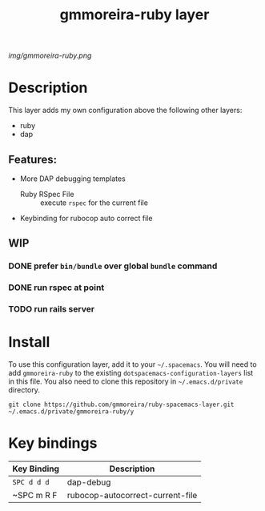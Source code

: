 #+TITLE: gmmoreira-ruby layer
# Document tags are separated with "|" char
# The example below contains 2 tags: "layer" and "web service"
# Avaliable tags are listed in <spacemacs_root>/.ci/spacedoc-cfg.edn
# under ":spacetools.spacedoc.config/valid-tags" section.
#+TAGS: general|layer|multi-paradigm|programming

# The maximum height of the logo should be 200 pixels.
[[img/gmmoreira-ruby.png]]

# TOC links should be GitHub style anchors.
* Table of Contents                                        :TOC_4_gh:noexport:
- [[#description][Description]]
  - [[#features][Features:]]
  - [[#wip][WIP]]
    - [[#prefer-binbundle-over-global-bundle-command][prefer =bin/bundle= over global =bundle= command]]
    - [[#run-rspec-at-point][run rspec at point]]
    - [[#run-rails-server][run rails server]]
- [[#install][Install]]
- [[#key-bindings][Key bindings]]

* Description
This layer adds my own configuration above the following other layers:
- ruby
- dap

** Features:
- More DAP debugging templates
  - Ruby RSpec File :: execute =rspec= for the current file
- Keybinding for rubocop auto correct file

** WIP
*** DONE prefer =bin/bundle= over global =bundle= command
    CLOSED: [2020-06-11 Thu 16:57]
*** DONE run rspec at point
    CLOSED: [2020-06-11 Thu 16:57]
*** TODO run rails server

* Install
To use this configuration layer, add it to your =~/.spacemacs=. You will need to
add =gmmoreira-ruby= to the existing =dotspacemacs-configuration-layers= list in this
file.
You also need to clone this repository in =~/.emacs.d/private= directory.

#+begin_src shell
  git clone https://github.com/gmmoreira/ruby-spacemacs-layer.git ~/.emacs.d/private/gmmoreira-ruby/y
#+end_src

* Key bindings

| Key Binding | Description                      |
|-------------+----------------------------------|
| ~SPC d d d~ | dap-debug                        |
| ~SPC m R F  | rubocop-autocorrect-current-file |

# Use GitHub URLs if you wish to link a Spacemacs documentation file or its heading.
# Examples:
# [[https://github.com/syl20bnr/spacemacs/blob/master/doc/VIMUSERS.org#sessions]]
# [[https://github.com/syl20bnr/spacemacs/blob/master/layers/%2Bfun/emoji/README.org][Link to Emoji layer README.org]]
# If space-doc-mode is enabled, Spacemacs will open a local copy of the linked file.
